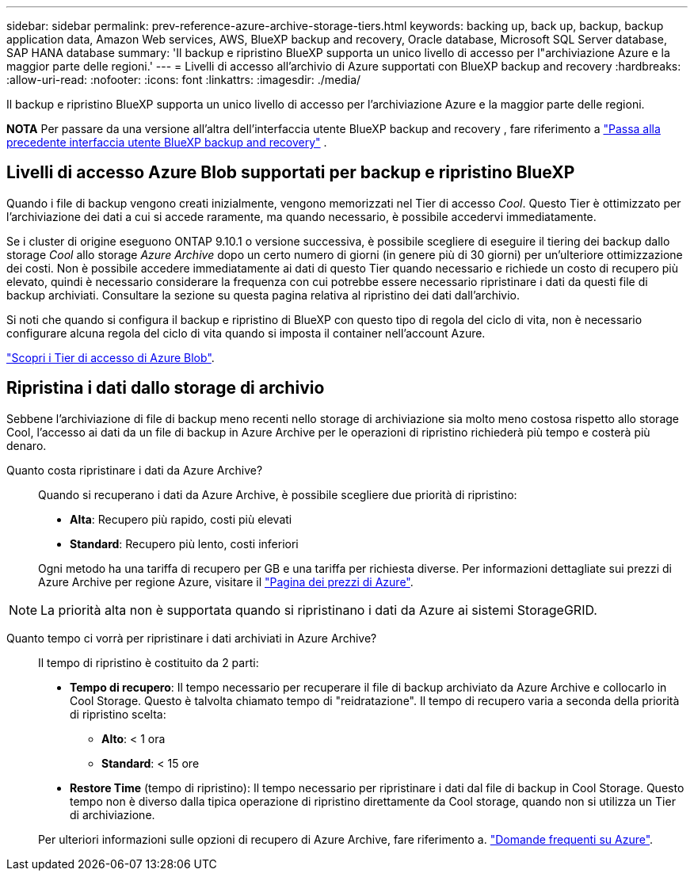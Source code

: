 ---
sidebar: sidebar 
permalink: prev-reference-azure-archive-storage-tiers.html 
keywords: backing up, back up, backup, backup application data, Amazon Web services, AWS, BlueXP backup and recovery, Oracle database, Microsoft SQL Server database, SAP HANA database 
summary: 'Il backup e ripristino BlueXP supporta un unico livello di accesso per l"archiviazione Azure e la maggior parte delle regioni.' 
---
= Livelli di accesso all'archivio di Azure supportati con BlueXP backup and recovery
:hardbreaks:
:allow-uri-read: 
:nofooter: 
:icons: font
:linkattrs: 
:imagesdir: ./media/


[role="lead"]
Il backup e ripristino BlueXP supporta un unico livello di accesso per l'archiviazione Azure e la maggior parte delle regioni.

[]
====
*NOTA* Per passare da una versione all'altra dell'interfaccia utente BlueXP backup and recovery , fare riferimento a link:br-start-switch-ui.html["Passa alla precedente interfaccia utente BlueXP backup and recovery"] .

====


== Livelli di accesso Azure Blob supportati per backup e ripristino BlueXP

Quando i file di backup vengono creati inizialmente, vengono memorizzati nel Tier di accesso _Cool_. Questo Tier è ottimizzato per l'archiviazione dei dati a cui si accede raramente, ma quando necessario, è possibile accedervi immediatamente.

Se i cluster di origine eseguono ONTAP 9.10.1 o versione successiva, è possibile scegliere di eseguire il tiering dei backup dallo storage _Cool_ allo storage _Azure Archive_ dopo un certo numero di giorni (in genere più di 30 giorni) per un'ulteriore ottimizzazione dei costi. Non è possibile accedere immediatamente ai dati di questo Tier quando necessario e richiede un costo di recupero più elevato, quindi è necessario considerare la frequenza con cui potrebbe essere necessario ripristinare i dati da questi file di backup archiviati. Consultare la sezione su questa pagina relativa al ripristino dei dati dall'archivio.

Si noti che quando si configura il backup e ripristino di BlueXP con questo tipo di regola del ciclo di vita, non è necessario configurare alcuna regola del ciclo di vita quando si imposta il container nell'account Azure.

https://docs.microsoft.com/en-us/azure/storage/blobs/access-tiers-overview["Scopri i Tier di accesso di Azure Blob"^].



== Ripristina i dati dallo storage di archivio

Sebbene l'archiviazione di file di backup meno recenti nello storage di archiviazione sia molto meno costosa rispetto allo storage Cool, l'accesso ai dati da un file di backup in Azure Archive per le operazioni di ripristino richiederà più tempo e costerà più denaro.

Quanto costa ripristinare i dati da Azure Archive?:: Quando si recuperano i dati da Azure Archive, è possibile scegliere due priorità di ripristino:
+
--
* *Alta*: Recupero più rapido, costi più elevati
* *Standard*: Recupero più lento, costi inferiori


Ogni metodo ha una tariffa di recupero per GB e una tariffa per richiesta diverse. Per informazioni dettagliate sui prezzi di Azure Archive per regione Azure, visitare il https://azure.microsoft.com/en-us/pricing/details/storage/blobs/["Pagina dei prezzi di Azure"^].

--



NOTE: La priorità alta non è supportata quando si ripristinano i dati da Azure ai sistemi StorageGRID.

Quanto tempo ci vorrà per ripristinare i dati archiviati in Azure Archive?:: Il tempo di ripristino è costituito da 2 parti:
+
--
* *Tempo di recupero*: Il tempo necessario per recuperare il file di backup archiviato da Azure Archive e collocarlo in Cool Storage. Questo è talvolta chiamato tempo di "reidratazione". Il tempo di recupero varia a seconda della priorità di ripristino scelta:
+
** *Alto*: < 1 ora
** *Standard*: < 15 ore


* *Restore Time* (tempo di ripristino): Il tempo necessario per ripristinare i dati dal file di backup in Cool Storage. Questo tempo non è diverso dalla tipica operazione di ripristino direttamente da Cool storage, quando non si utilizza un Tier di archiviazione.


Per ulteriori informazioni sulle opzioni di recupero di Azure Archive, fare riferimento a. https://azure.microsoft.com/en-us/pricing/details/storage/blobs/#faq["Domande frequenti su Azure"^].

--

